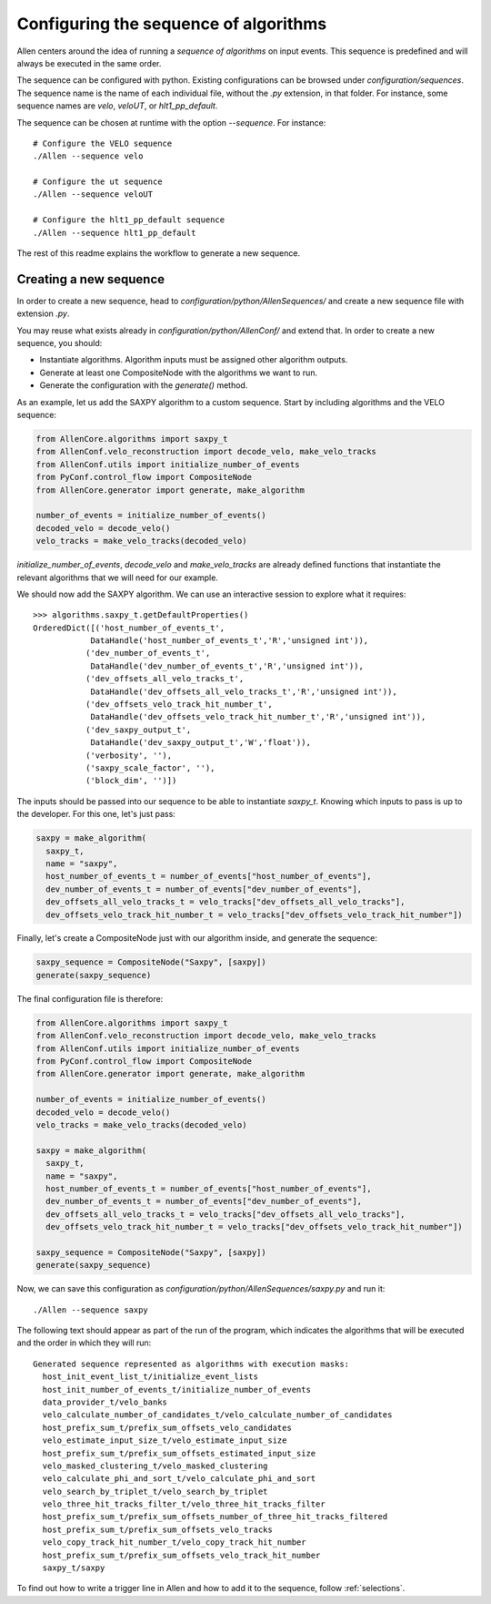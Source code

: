 .. _configure_sequence:

Configuring the sequence of algorithms
======================================

Allen centers around the idea of running a *sequence of algorithms* on input events. This sequence is predefined and will always be executed in the same order.

The sequence can be configured with python. Existing configurations can be browsed under `configuration/sequences`. The sequence name is the name of each individual file, without the `.py` extension, in that folder. For instance, some sequence names are `velo`, `veloUT`, or `hlt1_pp_default`.

The sequence can be chosen at runtime with the option `--sequence`. For instance::

    # Configure the VELO sequence
    ./Allen --sequence velo

    # Configure the ut sequence
    ./Allen --sequence veloUT

    # Configure the hlt1_pp_default sequence
    ./Allen --sequence hlt1_pp_default

The rest of this readme explains the workflow to generate a new sequence.

Creating a new sequence
-----------------------

In order to create a new sequence, head to `configuration/python/AllenSequences/` and create a new sequence file with extension `.py`.

You may reuse what exists already in `configuration/python/AllenConf/` and extend that. In order to create a new sequence, you should:

* Instantiate algorithms. Algorithm inputs must be assigned other algorithm outputs.
* Generate at least one CompositeNode with the algorithms we want to run.
* Generate the configuration with the `generate()` method.

As an example, let us add the SAXPY algorithm to a custom sequence. Start by including algorithms and the VELO sequence:

.. code-block:: python

  from AllenCore.algorithms import saxpy_t
  from AllenConf.velo_reconstruction import decode_velo, make_velo_tracks
  from AllenConf.utils import initialize_number_of_events
  from PyConf.control_flow import CompositeNode
  from AllenCore.generator import generate, make_algorithm

  number_of_events = initialize_number_of_events()
  decoded_velo = decode_velo()
  velo_tracks = make_velo_tracks(decoded_velo)

`initialize_number_of_events`, `decode_velo` and `make_velo_tracks` are already defined functions that instantiate the relevant algorithms that
we will need for our example.

We should now add the SAXPY algorithm. We can use an interactive session to explore what it requires::

  >>> algorithms.saxpy_t.getDefaultProperties()
  OrderedDict([('host_number_of_events_t',
              DataHandle('host_number_of_events_t','R','unsigned int')),
             ('dev_number_of_events_t',
              DataHandle('dev_number_of_events_t','R','unsigned int')),
             ('dev_offsets_all_velo_tracks_t',
              DataHandle('dev_offsets_all_velo_tracks_t','R','unsigned int')),
             ('dev_offsets_velo_track_hit_number_t',
              DataHandle('dev_offsets_velo_track_hit_number_t','R','unsigned int')),
             ('dev_saxpy_output_t',
              DataHandle('dev_saxpy_output_t','W','float')),
             ('verbosity', ''),
             ('saxpy_scale_factor', ''),
             ('block_dim', '')])

The inputs should be passed into our sequence to be able to instantiate `saxpy_t`. Knowing which inputs to pass is up to the developer. For this one, let's just pass:

.. code-block:: python

  saxpy = make_algorithm(
    saxpy_t,
    name = "saxpy",
    host_number_of_events_t = number_of_events["host_number_of_events"],
    dev_number_of_events_t = number_of_events["dev_number_of_events"],
    dev_offsets_all_velo_tracks_t = velo_tracks["dev_offsets_all_velo_tracks"],
    dev_offsets_velo_track_hit_number_t = velo_tracks["dev_offsets_velo_track_hit_number"])

Finally, let's create a CompositeNode just with our algorithm inside, and generate the sequence:

.. code-block:: python

  saxpy_sequence = CompositeNode("Saxpy", [saxpy])
  generate(saxpy_sequence)

The final configuration file is therefore:

.. code-block:: python

  from AllenCore.algorithms import saxpy_t
  from AllenConf.velo_reconstruction import decode_velo, make_velo_tracks
  from AllenConf.utils import initialize_number_of_events
  from PyConf.control_flow import CompositeNode
  from AllenCore.generator import generate, make_algorithm

  number_of_events = initialize_number_of_events()
  decoded_velo = decode_velo()
  velo_tracks = make_velo_tracks(decoded_velo)

  saxpy = make_algorithm(
    saxpy_t,
    name = "saxpy",
    host_number_of_events_t = number_of_events["host_number_of_events"],
    dev_number_of_events_t = number_of_events["dev_number_of_events"],
    dev_offsets_all_velo_tracks_t = velo_tracks["dev_offsets_all_velo_tracks"],
    dev_offsets_velo_track_hit_number_t = velo_tracks["dev_offsets_velo_track_hit_number"])

  saxpy_sequence = CompositeNode("Saxpy", [saxpy])
  generate(saxpy_sequence)

Now, we can save this configuration as `configuration/python/AllenSequences/saxpy.py` and run it::

  ./Allen --sequence saxpy

The following text should appear as part of the run of the program, which indicates the algorithms that will be executed and the order in which they will run::

  Generated sequence represented as algorithms with execution masks:
    host_init_event_list_t/initialize_event_lists
    host_init_number_of_events_t/initialize_number_of_events
    data_provider_t/velo_banks
    velo_calculate_number_of_candidates_t/velo_calculate_number_of_candidates
    host_prefix_sum_t/prefix_sum_offsets_velo_candidates
    velo_estimate_input_size_t/velo_estimate_input_size
    host_prefix_sum_t/prefix_sum_offsets_estimated_input_size
    velo_masked_clustering_t/velo_masked_clustering
    velo_calculate_phi_and_sort_t/velo_calculate_phi_and_sort
    velo_search_by_triplet_t/velo_search_by_triplet
    velo_three_hit_tracks_filter_t/velo_three_hit_tracks_filter
    host_prefix_sum_t/prefix_sum_offsets_number_of_three_hit_tracks_filtered
    host_prefix_sum_t/prefix_sum_offsets_velo_tracks
    velo_copy_track_hit_number_t/velo_copy_track_hit_number
    host_prefix_sum_t/prefix_sum_offsets_velo_track_hit_number
    saxpy_t/saxpy

To find out how to write a trigger line in Allen and how to add it to the sequence, follow :ref:`selections`.
